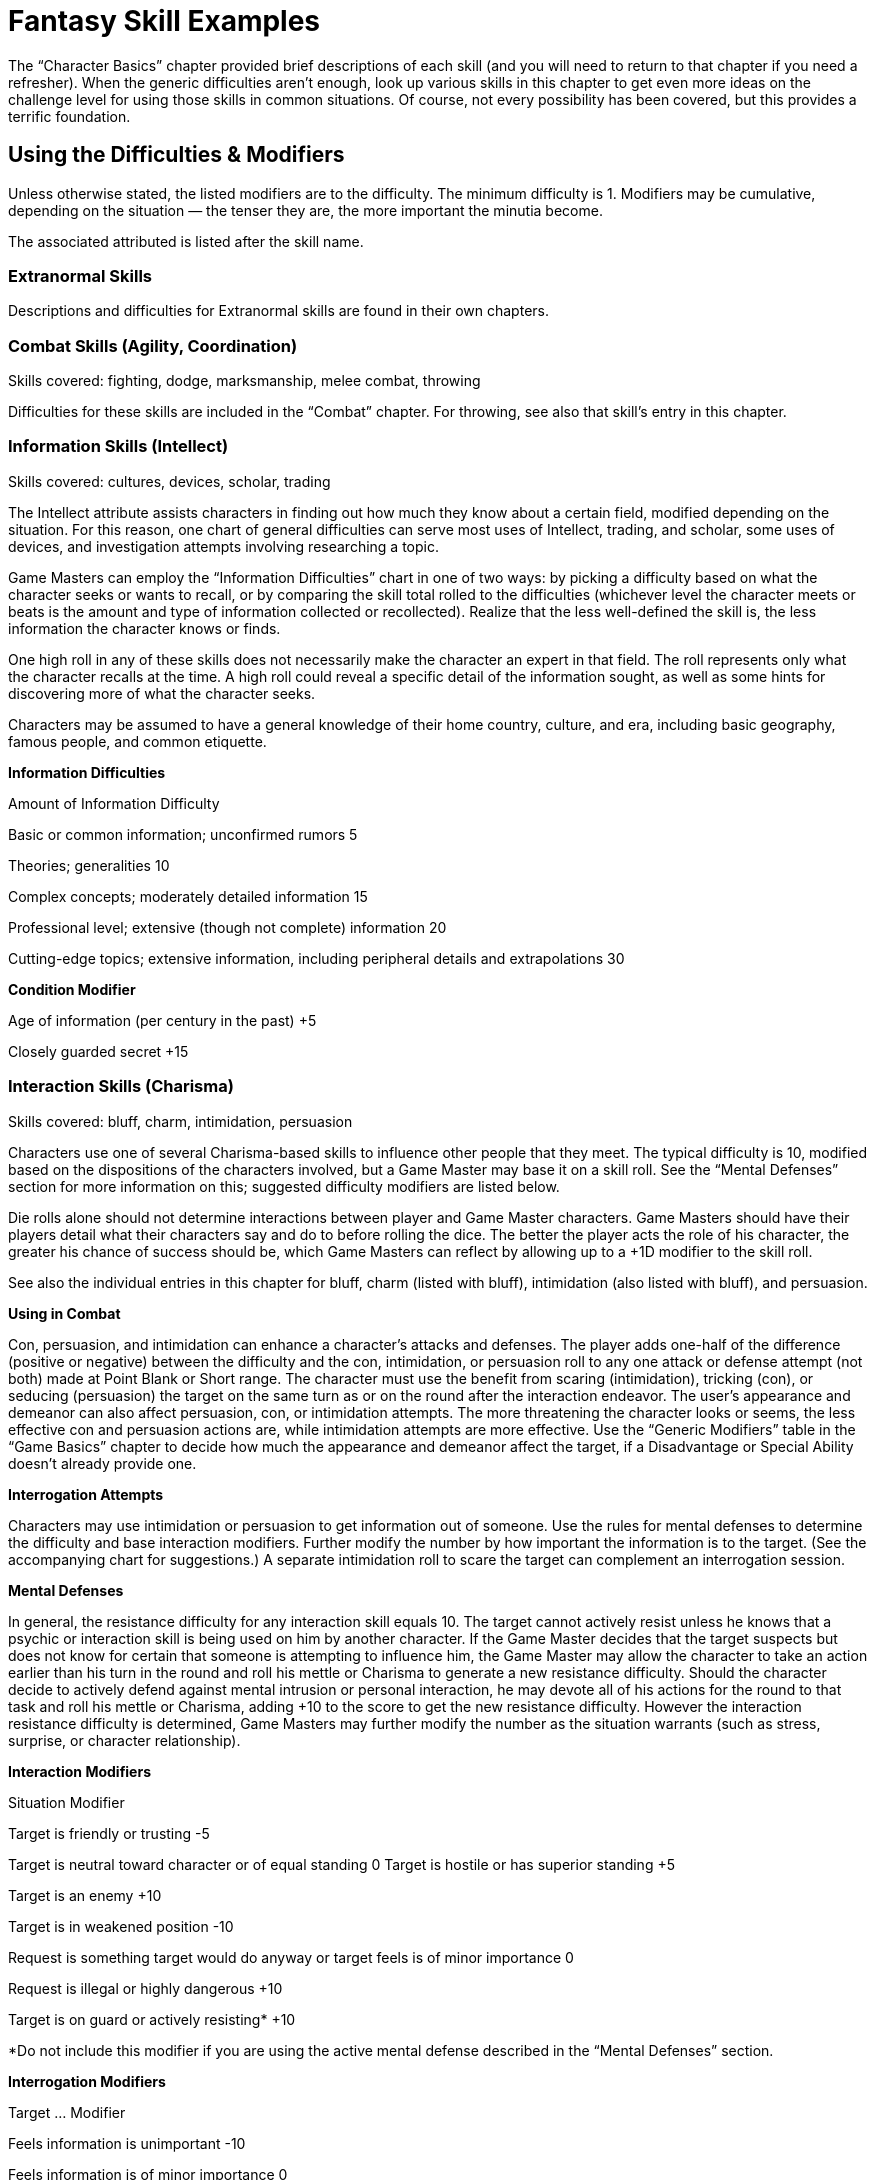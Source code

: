 = Fantasy Skill Examples

The “Character Basics” chapter provided brief descriptions of each skill (and you will need to return to that chapter if you need a refresher). When the generic difficulties aren’t enough, look up various skills in this chapter to get even more ideas on the challenge level for using those skills in common situations. Of course, not every possibility has been covered, but this provides a terrific foundation.

== Using the Difficulties & Modifiers

Unless otherwise stated, the listed modifiers are to the difficulty. The minimum difficulty is 1. Modifiers may be cumulative, depending on the situation — the tenser they are, the more important the minutia become.

The associated attributed is listed after the skill name.

=== Extranormal Skills

Descriptions and difficulties for Extranormal skills are found in their own chapters.

=== Combat Skills (Agility, Coordination)

Skills covered: fighting, dodge, marksmanship, melee combat, throwing

Difficulties for these skills are included in the “Combat” chapter. For throwing, see also that skill’s entry in this chapter.

=== Information Skills (Intellect)

Skills covered: cultures, devices, scholar, trading

The Intellect attribute assists characters in finding out how much they know about a certain field, modified depending on the situation. For this reason, one chart of general difficulties can serve most uses of Intellect, trading, and scholar, some uses of devices, and investigation attempts involving researching a topic.

Game Masters can employ the “Information Difficulties” chart in one of two ways: by picking a difficulty based on what the character seeks or wants to recall, or by comparing the skill total rolled to the difficulties (whichever level the character meets or beats is the amount and type of information collected or recollected). Realize that the less well-defined the skill is, the less information the character knows or finds.

One high roll in any of these skills does not necessarily make the character an expert in that field. The roll represents only what the character recalls at the time. A high roll could reveal a specific detail of the information sought, as well as some hints for discovering more of what the character seeks.

Characters may be assumed to have a general knowledge of their home country, culture, and era, including basic geography, famous people, and common etiquette.

*Information Difficulties*

Amount of Information Difficulty

Basic or common information; unconfirmed rumors 5

Theories; generalities 10

Complex concepts; moderately detailed information 15

Professional level; extensive (though not complete) information 20

Cutting-edge topics; extensive information, including peripheral details and extrapolations 30

*Condition Modifier*

Age of information (per century in the past) +5

Closely guarded secret +15

=== Interaction Skills (Charisma)

Skills covered: bluff, charm, intimidation, persuasion

Characters use one of several Charisma-based skills to influence other people that they meet. The typical difficulty is 10, modified based on the dispositions of the characters involved, but a Game Master may base it on a skill roll. See the “Mental Defenses” section for more information on this; suggested difficulty modifiers are listed below.

Die rolls alone should not determine interactions between player and Game Master characters. Game Masters should have their players detail what their characters say and do to before rolling the dice. The better the player acts the role of his character, the greater his chance of success should be, which Game Masters can reflect by allowing up to a +1D modifier to the skill roll.

See also the individual entries in this chapter for bluff, charm (listed with bluff), intimidation (also listed with bluff), and persuasion.

*Using in Combat*

Con, persuasion, and intimidation can enhance a character’s attacks and defenses. The player adds one-half of the difference (positive or negative) between the difficulty and the con, intimidation, or persuasion roll to any one attack or defense attempt (not both) made at Point Blank or Short range. The character must use the benefit from scaring (intimidation), tricking (con), or seducing (persuasion) the target on the same turn as or on the round after the interaction endeavor. The user’s appearance and demeanor can also affect persuasion, con, or intimidation attempts. The more threatening the character looks or seems, the less effective con and persuasion actions are, while intimidation attempts are more effective. Use the “Generic Modifiers” table in the “Game Basics” chapter to decide how much the appearance and demeanor affect the target, if a Disadvantage or Special Ability doesn’t already provide one.

*Interrogation Attempts*

Characters may use intimidation or persuasion to get information out of someone. Use the rules for mental defenses to determine the difficulty and base interaction modifiers. Further modify the number by how important the information is to the target. (See the accompanying chart for suggestions.) A separate intimidation roll to scare the target can complement an interrogation session.

*Mental Defenses*

In general, the resistance difficulty for any interaction skill equals 10. The target cannot actively resist unless he knows that a psychic or interaction skill is being used on him by another character. If the Game Master decides that the target suspects but does not know for certain that someone is attempting to influence him, the Game Master may allow the character to take an action earlier than his turn in the round and roll his mettle or Charisma to generate a new resistance difficulty. Should the character decide to actively defend against mental intrusion or personal interaction, he may devote all of his actions for the round to that task and roll his mettle or Charisma, adding +10 to the score to get the new resistance difficulty. However the interaction resistance difficulty is determined, Game Masters may further modify the number as the situation warrants (such as stress, surprise, or character relationship).

*Interaction Modifiers*

Situation Modifier

Target is friendly or trusting -5

Target is neutral toward character or of equal standing 0 Target is hostile or has superior standing +5

Target is an enemy +10

Target is in weakened position -10

Request is something target would do anyway or target feels is of minor importance 0

Request is illegal or highly dangerous +10

Target is on guard or actively resisting* +10

*Do not include this modifier if you are using the active mental defense described in the “Mental Defenses” section.

*Interrogation Modifiers*

Target … Modifier

Feels information is unimportant -10

Feels information is of minor importance 0

Feels information is important +5

Feels information is very important +10

Would rather die than reveal information +10 or more

=== Observation Skills (Acumen)

Skills covered: search, tracking

Game Masters can rely on these difficulties for situations involving the gathering of information. They can be used as difficulties to beat or as a means of reading the results of a dice toss.

To see if a character notices details of a scene or situation, the Game Master may have the player make a Acumen roll. Unless the characters are actively eavesdropping, searching, tracking, or performing a similar activity (and thus using the search or tracking skills), this passive observance of a scene does not count as an action. Use this chart as a guideline for how much the character notices. If the skill total meets or beats the difficulty, the character gains that much information.

*Observation Difficulties*

Situation Difficulty

Noticing obvious, generic facts; casual glance 5

Noticing obvious details (ex. number of people) 10

Noticing a few less obvious details (ex., gist of conversation) 15

Spotting a few specific details (ex., identities of individuals) 20

Spotting a few obscure details (ex., specifics of conversation) 25

Noticing many obscure details 30 or more

=== Charioteering, Pilotry (Coordination)

See the “Movement” chapter for details on using these skills.

=== Bluff, Charm, Intimidation (Charisma)

Bluff, charm, and intimidation can enhance a character’s attacks and defenses. The player adds one-half of the difference (positive or negative) between the difficulty and the bluff, charm, or intimidation roll to any one attack or defense attempt (not both) made at Point Blank or Short range. The character must use the benefit from scaring (intimidation), tricking (bluff), or seducing (charm) the target on the same turn as or on the round after the interaction endeavor.

The user’s appearance and demeanor can also affect bluff, charm, or intimidation attempts. The more threatening the character looks or seems, the less effective charm and bluff actions are, while intimidation attempts are more effective. Use the “Generic Modifiers” table in the “Game Basics” chapter to decide how much the appearance and demeanor affect the target, if a Disadvantage or Special Ability doesn’t already provide one.

See also “Interaction Skills” for other difficulties and modifiers for these skills.

=== Flying (Agility), Running, Swimming (Physique)

Difficulties for these skills are included in the “Movement” chapter.

=== Hide (Acumen), Stealth (Agility)

The difficulty for a hide or stealth attempt is usually the opponent’s Acumen, search (for hide), or tracking (for stealth), either as a die roll (if the opponent is actively trying to find the object or person) or as a derived value equal to the number in front of the “D” in the opponent’s attribute or skill times 2 and add the pips. For a straight value, use 6.

Game Masters may also opt to add a small creature or item’s scale value to the difficulty, or subtract a large creature or item’s scale value to it.

*Difficulty Condition Modifier*

Heavy rain or snow -3

Dawn, dusk, fog, many trees, large crowd, etc. -2

Night -5

Inattentive observer -5

Dense concealment (thick jungle, crowd of people in costume) -5

Many distractions (party, parade, combat) -5

Attentive observer +6

Open terrain +6

Good lighting +6

Several observers +9

=== Reading/Writing, Speaking (Intellect)

Because the ability to read in the typical fantasy setting is so uncommon, the ability to communicate falls under two skills: reading/writing and speaking. They both use the same charts, but they relate to two different methods of communicating.

First, determine what the character wants to express or understand and how closely the language in which she wants to express it is to her native tongue. Then, compare the difference between the skill roll and the difficulty to decide how close she came. Characters with a specialization in the language they are using who succeed at the skill roll receive a +3 bonus to determining the comprehension level.

Game Masters may provide a small bonus to characters with a specialization of a particular language in one skill when they attempt to use the other skill for that language. For instance, a character with a reading/writing specialization +1D in Elvish and no experience in speaking could gain a bonus of +1 to attempting to say something in Elvish.

The character must have the appropriate skill to use a translation aid. For example, a book cannot help a character attempting to speak a language unless that character happens to also have the reading/writing skill.

*Idea is … Difficulty*

Very simple, consisting of a short phrase 3

Simple; no slang; children’s story 7

Of average complexity; common bard’s tales 12

Complex; slang involved; epic sagas 18

Very complex; technical jargon involved; academic writing 24

*Situation Modifier*

One or two common, basic words -5

Has a translating aid (book, hand signals)* -5

Different dialect of own language 0

Language is derived from common root language (speech or alphabet) (ex., two Humans from different parts of the same world understanding each other) +5

Completely foreign language (speech or alphabet) (ex., Dwarvish has nothing to do with Elvish) +10

Obscure language; reading lips +15

Language is unique to an uncontacted culture, from a dead culture, or unpronounceable by the character trying to understand +20

Language includes many concepts nearly beyond the character’s understanding or experience +25

*Translation aids might provide their own bonuses, which are used instead of this.

*Roll > Difficulty Comprehension Level*

0–2 Gist of idea; most words understood or conveyed properly; word usage seems stilted

3–6 Literal translation; slang expressed/translated incorrectly

7+ Subtle connotations

A character can also use the reading/writing skill to create forgeries. The artist skill might act as a complementary skill in such instances as reproducing illuminated manuscripts. Reduce the amount of time spent on making a particular forgery if the character has repeatedly succeeded at making similar items in the past.

*Forger*

*Item Forged Difficulty*

Unofficial note or correspondence 6

Time required: 10 minutes or more

Signature 12

Time required: 5 minutes

Official document (decree from a king with seal) 18

Time required: 20 minutes or more

Familiarity with Item Modifier

Intimately familiar or has sample -10

Somewhat familiar; has seen it quite often -5

Slightly familiar 0

Have only had it described +5

Guessing blindly +15

Forgery Inspector

Familiarity with Item Forged Difficulty

Intimately familiar 6

Moderately familiar 12

Unfamiliar 18

Completely unfamiliar 24

Situation Modifier

Have sample -5

Item poorly forged* 0

Item well forged* +5

Item superiorly forged* +10

*The Game Master may add the number of points above the forging diffculty to the inspector’s difficulty instead of using one of these modifiers.

=== Scholar, Trading (Intellect)

See the “Information Skills” for difficulties and modifiers related to using this skill.

=== Acrobatics (Agility)

Using acrobatics can also improve many of a character’s climbing, jumping, and running attempts. The Game Master determines the difficulty of the acrobatics stunt. One-half of the difference (rounded up) between the difficulty and the acrobatics roll is added to the complementary skill. The acrobatics attempt and the climbing, jumping, or running try must be done on the same turn.

Instead of adding a modifier to the running or swimming difficulty for particularly challenging obstacle courses, the Game Master may have the hero make an acrobatics roll in addition to a running or swimming roll.

Acrobatics can make a character appear more intimidating. The player may add one-half of the difference (rounded up) between the difficulty and the successful acrobatics roll to her intimidation attempt. The intimidating attempt may be made on the same turn as the acrobatics roll or on the next round.

During a fall, acrobatics may be used to reduce bodily harm. If the character has not already used his turn for the round, he may rely on acrobatics in an attempt to land properly. The character generates an acrobatics total. For every five points over the base difficulty number of 10, the hero reduces the damage total by one point, in addition to a base reduction of one point. The damage total, however, cannot be lower than zero.

*Maneuver Difficulty*

Somersault; pirouette 5

Handspring; cartwheel; handstand 10

Swing over a obstacle 10

Round-off; backflip 15

Vaulting over an obstacle 15

Bouncing off a surface to reach a specific destination 20

Walking up a wall* 30

*The character may “walk” a maximum of her Move in one round; she must have a flat surface to stop on at the end of her turn or she falls and takes damage from the fall.

*Condition Modifier*

flat surface to flat surface 0

Unlimited landing area -3

Limited landing area +3

Almost no landing area +6

Rough or unsteady landing area +3 or more

High surface to low surface +3

Low surface to high surface +6

Slippery surface +3

Strong wind +3

Add a twist of the body (per twist) +3

Performing the maneuver underwater or backwards +3

Performing the maneuver in the air (such as on a trapeze or bars) +9

Performing the maneuver on a narrow surface +6

Note: Characters may combine one or more maneuvers in the same action. In this case, use the difficulty of the most challenging maneuver, add 3 for each additional maneuver (up to five additional maneuvers), and include modifiers as if the complex stunt was one maneuver.

=== Animal Handling (Charisma)

When attempting to get an animal to do a trick, the character must also roll against its mettle roll (the Game Master generates this). Examples of tricks include rolling over, getting into a cage, jumping up, and obeying commands. The character’s animal handling total may be modified by the attitude of the animal toward the character. The success of tricks are determined by a roll of the animal’s attributes or skills.

*Animal’s Attitude toward Character Skill Modifier*

Friendly or trusting +5

Neutral 0

Hostile -5

Mettle >

Animal Handling Result

1–2 Animal looks at the handler in a confused way.

3–6 Animal lies down for one round.

7–11 Animal lies down for two rounds.

12+ Animal snaps at the handler; if hit, the beast will attack the handler until subdued.

=== Artist (Acumen)

The time needed to create a work of art depends on the quality and complexity of a piece. A simple amateur piece may only take a few minutes, while a complex, prize-winning endeavor could require weeks or months. Characters may also use this skill to judge works of art created by others and detect fake artistic pieces. The higher the total is above the creation total for the piece, the more information the judge knows about it (such as flaws, alterations, its creator, and the like).

*Quality of Piece Difficulty*

Amateur 9

Professional 15

Emotionally moving 18

Prize-winning 24

Complexity of Piece Modifier

Simple; has one or two parts -5

Moderate; has a few parts 0

Complex; has many parts +10

Climbing (Agility)

Difficulties for this skill are included in the “Movement” chapter. Note that taking care in climbing and carrying 50% or more of the character’s body weight slows the character down by two meters or more per round.

*Condition Modifier*

Taking care in climbing -5

Less than a 90-degree angle -3

Less than a 60-degree angle -6

Less than a 45-degree angle -9

Prepared for climbing -6

Carrying 25% of body weight +3

Carrying 50% of body weight +6

Carrying 100% of body weight +15

Many handholds -10

=== Command (Charisma)

The command skill governs the act of convincing individuals to comply with specific directions, as well as maintaining morale during group undertakings (such as combat or building large pieces of equipment). This skill is typically used only with the Game Master’s characters, though it can be sometimes attempted with the players’ characters (such situations should be roleplayed first, with a bonus or penalty to the command roll based on how well the group participated in the activity together). A high command roll can complement individual participants’ rolls in a group activity, while a low command roll can impose negative modifiers. It generally requires at least one round of planning to perform effectively.

Characters can use this skill to combine their attacks. One person is designated the leader and makes the command roll. If successful, everyone goes on the leader’s initiative. Participants make their attacks with the hit location modifier (to reflect that they’re aiming for a designated location), but the target resists the combined total of all damage done it. If the command roll fails, determine initiative and actions individually.

*Complexity Difficulty*

Uncomplicated; imprecise 3

Easy; minimal precision required 7

Requires effort or precision 12

Diffcult; requires high degree of precision 17

Requires much effort or extreme precision 22

Requires care and thoughtfulness, or exacting precision 28

*Team Modifier*

All members willing to follow leader’s orders no matter what -20

All members willing to sacrifice life for others -15

Trained together frequently to work as unit -10

Trained together briefly to work as unit -5

Work together regularly, or willing to work together 0

Worked together on a few occasions +5

Seldom work together +10

Never worked together before, or more than half of the members hate each other +15

No interest in working together; all members despise each other; or members can’t communicate with each other +20

=== Contortion (Agility)

The chart below contains sample difficulty numbers for escaping from various kinds of restraints. Modify the difficulty based on the circumstances of the escape, such as the conditions the character works under or specially designed restraints. The character may not use this skill if completely immobilized. If in multiple restraints, the character must make a separate roll for each one. A Critical Failure indicates that the character has pulled a muscle (and he does his Strength Damage to himself). The Game Master decides whether he may try again.

Note that this skill does not substitute for the lockpicking skill. The character may be able to pull his arms over his head to use his hands, but he may not be able to slip out of the shackles unless they are improperly secured.

*Sample Restraints Difficulty*

Ropes 13

Wires, chain 15

Shackles 16

=== Crafting and Repair (Acumen)

Though there are many different kinds of repair skills, they all follow the same principles. The base difficulty to fix or modify any weapon, armor, other equipment, or vehicle is 10. The amount of damage sustained, the character’s familiarity with the item, availability of parts, and complexity of the task can modify the difficulty. The Game Master may require a separate devices roll to determine whether the character can figure out how to repair an unknown item. Destroyed parts must be replaced, which raises the difficulty. Additionally, if a character rushes the job, not only is there an increased chance of failure, but the item could also break again soon after its next use.

A Game Master may allow a complementary use of artist to improve the quality of the item.

*Situation Modifier*

Light repairs/modifications 0

Heavy repairs/modifications +5

Extensive repairs/modifications +10 or more

Previously built or modified the item; intimately familiar with item -10

Has item’s designs -5

Common item 0

Has seen but not used item +5

Has never seen item +10

All parts available 0

Some parts available +10

No parts available +20

Correct tools* 0

Makeshift tools +15

*Tool kits might provide their own bonuses, which are used instead of this.

=== Devices (Intellect)

The devices skill allows the character how to use a strange new piece of equipment. In some cases, no matter how familiar the item is to a character, the item may be of such complexity (such as some gnomish works) that the Game Master always requires a roll.

Characters who want to create new items must first makes blueprints or design instructions for them, using this skill. The more complex the piece, the higher the difficulty and the longer it takes to determine the correct design.

The base difficulty is 10.

*Complexity of Device Modifier*

Simple 0

Average +4

Complex +7

Prototype +10

From a culture with a lower technological level -5

From a culture with a much higher technological level +10

Consists of many complex parts +5

Consists of hundreds of complex parts +10

Has a manual for the device in a language the character can understand -3

*Roll > Difficulty Result*

0–2 Basic idea of what the device can do, but not how to operate it.

3–6 Basic idea of what the device can do and how to operate it; may add the result points bonus to using the device on the next round if the character does not have an appropriate skill to use the device.

7–11 Previous result and may add the result points bonus to a crafting attempt on the device, if proper tools and materials are available.

12+ Previous two results and can design a similar device, if proper resources are available.

=== Disguise (Acumen)

A character’s skill total in creating the disguise serves two related purposes. First, the higher the roll, the less likely an observer will be to question the disguise. Second, the total becomes the difficulty number for Acumen or investigation efforts to see through it. If the investigation check is higher than the disguise total, the disguise has been penetrated.

If at any time while the character is disguised she performs an action inconsistent with the disguise, any observer has a chance to see through it.

Although one character may use disguise on another character, the disguised character must actively work at keeping up the disguise using her own disguise skill or Acumen.

*Condition Modifier*

Specific person +15

Other sex +6

Different race or species +3

Great age difference +3

Much larger build +5

Much smaller build +10

Resembles the disguise already -5

Using skill on another character +6

Using skill unaided +3

=== Gambling (Acumen)

Gambling doesn’t affect games that are purely random, but does influence games with an element of strategy, like poker. All characters make opposed gambling rolls, without spending Character or Fate Points, and the highest roll wins. A character may cheat by using Character or Fate Points on the roll, and the Game Master may give bonuses to rolls for people looking for a cheater or helping the cheater. The Game Master should consider as many “angles” as possible when using the gambling skill, and add these as modifiers to one or more participants’ rolls.

=== Healing (Intellect)

For game mechanics on using healing to treat damage, see the “Healing” chapter. Remember that the typical fantasy setting doesn’t have the same access to medical procedures as they do in modern times. However, folk lore remedies seemed to work much better than in other genres.

*Medical Diagnosing*

*Action Difficulty*

Determine existence of disease or injury 7

Time required: 1 round

Determine toxicity of substance 7

Time required: 1 minute

Determine type of disease, toxin, or injury 12

Time required: 1 minute

Determine medicine, procedure, or antidote required 18

Time required: 1 round to 1 hour

Determine cause 24

Time required: 1 day to 1 week

=== Investigation (Acumen)

When used to research a topic, a separate roll must be made for each source checked.

*Situation Difficulty*

Common knowledge 7

Requires searching through several sources; introductory theories 12

Sources are of varying reliability; cutting-edge information; specific information about harmless individual or event 18

Esoteric information; specific information about dangerous individual or event 24

*Condition Modifier*

Information closely guarded +5

Character unsure of information sought +5

Character knows exactly what information is sought -5

When used to figure out clues from a scene, the base difficulty is 10. The character must use search first to find the clues or evidence (or have them pointed out); investigation helps the character figure out what they mean.

*Situation Modifier*

Information about subject/event is sketchy +15

Information about subject/event is extensive -15

Evidence is fairly clear; many clues; familiar objects with expected use -6 or more

Evidence is only partly clear; several clues; familiar objects with uncommon use, or unfamiliar objects with common use 0

Evidence is obscure; few clues +3

Evidence is unusual or with no apparent significance; uncommon objects with uncommon use +6

Repeatedly commits similar crimes -3 per crime

Distance between crimes (per 80 kilometers) +3

Time between crimes (per 6 months*) +3

*While the crimes may have been committed over a greater time interval, the maximum value for this modifier is +30.

*Roll > Difficulty Result*

0–2 Basic information about the situation (a rope was used, type of weapon).

3–6 Precise information about situation (probable manufacturing origin of evidence, small details about items in room).

7–11 Previous results plus how all items in an area were put to use.

12+ Reconstruction of events from the evidence.

=== Jumping (Agility)

Difficulties for this skill are included in the “Movement” chapter.

*Condition Modifier*

flat surface to flat surface 0

Unlimited landing area -5

Limited landing area +5

Almost no landing area +10

Rough, slick, or unsteady landing area +3 or more

Uphill (more than 30 degrees) +6

Carrying 50% of own weight +6

Carrying 75% of own weight +9

Carrying 100% of own weight +12

=== Know-how (Acumen)

To use this skill to help with an activity covered by another skill (which the character does not have), the character spends the round before examining the situation, performing no other actions, and making a roll of this skill versus the difficulty set for the action. The character gets neither the unskilled modifier nor the preparing modifier. Within the next 30 seconds (six rounds), the character may add the difference between the difficulty and the know-how skill roll to total roll for the attribute dictated by the actual skill required. The character may not use this skill in place of a skill she already has. The Game Master may limit the number of times per hour this skill may be used on the same action.

=== Lifting (Physique)

At the Game Master’s discretion, a player may make a lifting check when his character first picks up an object. (Generally, if the object’s weight would give it a difficulty equal to or greater than one-half of the character’s lifting, rounded up, or the object is being lifted hastily or under stress, the Game Master should require a lifting roll.)

For each round the object is carried, the character makes another check to see if he can continue to carry the object. If he fails the roll, he is too exhausted and must put the object down. If the character is doing anything else at the time (other than walking slowly or talking), continuing to carry the object counts as a multi-action.

*Abridged Lifting Table*

*Weight Difficulty*

1 kg 1

10 kg 3

50 kg 7

100 kg 12

120 kg 13

200 kg 17

250 kg 18

500 kg 23

750 kg 28

1,000 kg (1 ton) 33

1,100–2,000 kg 34-43 (+1 to base of 33 per 100 kg over 1,000 kg)

2,500–10,000 kg 44-59 (+1 to base of 43 per 500 kg over 2,000 kg)

15,000–100,000 kg 60-77 (+1 per to base of 59 per 5,000 kg over 10,000 kg)

The Game Master may further subdivide the lifting chart if desired to include the weights for the difficulties not listed here.

*Lifting Fatigue Modifier*

*Time Skill Modifier*

1–6 rounds 0

7 rounds to 3 minutes +5

3–10 minutes +10

10–30 minutes +15

30–60 minutes +20

Note: After the first hour, the character must make a check once per hour at the same difficulty as one hour. If the character fails the roll, then he must rest for twice as long as he was lifting the weight.

=== Lockpicking (Coordination)

Characters may not attempt to pick locks without some kind of tools (hairpins, wire coat hanger, telekinesis, etc.). Improvised tools do not add to character’s skill roll, but specialized tools will.

*Type of Lock Difficulty*

Simple key lock 6

Complex key lock 12

Combination lock 18

Lock Condition Modifier

Poorly constructed -6

Well constructed +2

Lock diagrams -4

=== Mettle (Charisma)

Mettle is generally used to resist interaction attempts and mentally damaging attacks. See the “Mental Defenses” section earlier in this chapter for details. Characters with this skill may generally use it instead of stamina to resist fatigue, sleep, and unconsciousness, though there may be some situations the Game Master restricts its substitution. See the stamina entry in this chapter for information on difficulties.

Game Master can also use mettle (or Charisma) to determine the reactions of players’ and Game Master’s characters to each other and to their surroundings. The more the Game Master believes that the character should be at ease or frightened, the greater the difficulty. Use the descriptions of standard difficulties to determine the level. This passive application of mettle is not an action.

=== Navigation (Intellect)

The base difficulty is 10.

*Condition Modifier*

No idea which way is north +10

General idea which way is north 0

Familiar with terrain 0

Terrain completely foreign +5

Completely lost +10

Have a compass or similar navigational tools -5

Plotting a way through a simple course 0

Plotting a way through a complex course +6

Plotting a way through a dangerous course +9

Determine exact location +15

*Condition Skill Modifier*

Have a poorly drawn map +1D

Have a sketchy but accurate map +2D

Have a well-drawn map +3D

Have a misleading or purposely inaccurate map

(and don’t know it) -1D

=== Persuasion (Charisma)

Persuasion can also be employed to “pay” another person to behave dishonorably, such as through ignoring duty, looking the other way, or divulging secret information. Success depends greatly on the target. A target who is loyal or wealthy or fears being caught is less likely to accept bribes. Use the difficulties listed under “Interaction Skills” and further modified by such factors as the value of the money, goods, or information offered, the extent of favors given and received, and the target’s attitude toward the bribe.

See also “Interaction Skills” for other difficulties and modifiers for this skill.

*Value of Bribe Modifier*

Less than 50% of what is reasonable +10

50% to 90% of what is reasonable +5

Larger than expected -5

Significantly larger than expected -10

=== Riding (Agility)

When a character first mounts a ridable animal, she must make a riding roll against the creature’s mettle roll (the Game Master generates this). The character’s riding total may be modified by the attitude of the animal toward the character. The character stays in control if she ties or beats the beast’s roll. If she fails, consult the table below for what occurs.

When attempting to get the beast to perform a special maneuver or during events that might frighten it, the character must also roll against the animal’s Charisma or mettle. Examples of special maneuvers include jumping a fence, crossing a raging river, moving faster, or slowing down quickly. (The success of special maneuvers are determined with the animal’s attributes or skills.)

A character attacking from the back of a beast takes a multiaction penalty for having to both control the mount and use their weapon.

*Animal’s Attitude toward Character Skill Modifier*

Friendly or trusting +5

Neutral 0

Hostile or wounded -5

*Mettle > Riding Result*

1–2 Beast stops and refuses to move for 1 round.

3–6 Beast stops and refuses to move for 2 rounds.

7–11 Beast bolts in a random direction for 1D rounds.

12+ Beast bucks rider; rider must make a Moderate riding roll to avoid being thrown off.

=== Search (Acumen)

When used to eavesdrop on or secretly watch an event or another character, the skill total indicates the amount of information gained from the surveillance. Use the “Observation Difficulties” table. A Critical Failure could mean anything from no information obtained to being immediately spotted by the character being observed, depending on the situation.

When searching for a hidden object or person, the difficulty is generally the hide roll used to conceal the target. Otherwise, the base difficulty is 5, modified by the table below.

See also “Observation Skills” for more difficulties and modifiers for this skill.

*Situation Modifier*

Character knows target’s exact location 0

Character knows target’s approximate location +5

Character has vague information about the target or its location +15

Character has only general idea of what she’s looking for; searching for small objects +20

Character has no idea what she’s looking for; searching for obscure or tiny objects +25

Searching for microscopic objects* +30

*Might not be possible without special equipment or abilities.

=== Sleight of Hand (Coordination)

The difficulty for a sleight of hand attempt is usually the opponent’s Acumen or search, either as a die roll (if the opponent is actively watching for tricks) or as a derived value equal to the number in front of the “D” in the opponent’s attribute or skill times 2 and add the pips.

*Situation Modifier*

Watchful target; few distractions +9

Observant target; light crowd +6

Suspicious target +3

Challenging act (such as palming an apple) +6 or more

Unobservant target; target constantly jostled; major distractions -9

Confused or distracted target; crowded conditions; minor distractions -6

Simple act (such as palming a tiny object or sliding a hand into one’s own pocket unnoticed) -6 or more

=== Stamina (Physique)

Game Masters may allow a character to make a multi-action stamina roll to complement a strenuous activity, such as lifting or running. The difficulty equals 5 times the current fatigue modifier. The character may add one-half (rounded up) of the difference between the successful stamina roll and the difficulty. The strenuous activity still receives the fatigue modifier.

Whenever a character fails a stamina roll, she is fatigued; all actions are at -1D for every stamina check failed until the character rests for as long as she exerted herself.

Characters can still continue if they are fatigued, until they fail a third stamina check. At this point, the character is completely exhausted and must rest for twice the amount of time that she exerted herself to remove the penalty.

To avoid the effects of a toxin (inhaled, ingested, or absorbed) or disease (encountered in any manner), a character makes a stamina roll. Several factors figure into the difficulty of the attempt, including the deadliness and dosage of the poison in question. For example, a fatal bout of botulism has a difficulty of 9, while a killing dose of deadly nightshade has a difficulty of 42. Characters may attempt to counter toxins once per day.

Game Masters might also call for stamina rolls against falling asleep or unconscious. This generally does not count as an action, though the Game Master should award a bonus to the skill total when the character devotes her action to keeping awake. Resisting sleep is a difficulty of 5 per hour beyond the normal awake time, modified by environmental factors (too warm or too cold, noise level, etc.). For unconsciousness caused by wounds, see the “Wound Levels” table in the “Damage” chapter.

=== Streetwise (Acumen)

Streetwise helps characters get around urban environments. Some situations call for seeking out those living outside the local law, while others can be handled through upstanding citizens. Generally, the modifiers are the same for each situation, but the Game Master should adjust them depending on the circumstances. It is possible, though generally unlikely, that a character would be well-liked by both upstanding residents and local criminals.

Example: In a village, a character would find it easier to gather information about a particular person (and thus the city-size modifier would be -15 instead of +15), but he might have a harder time getting someone to trust him enough to tell him about it (making the tolerance modifier +15).

*Seeking … Difficulty*

Things that are usually easy to find

(ex., directions to the nearest police station) 4

Things that require discretion or careful investigation (ex., asking if the local law is straight or crooked) 7

Risky services; finding illegal and well-regulated items (ex., finding out an appropriate bribe for the local law) 14

Services of unusual skills; finding dangerous or carefully controlled items 18 (ex., seeking a fence or a safecracker)

A specific criminal in hiding; finding items whose possession means immediate imprisonment 28

*Size of City Modifier*

Large city (a few hundred thousand citizens) 0

Small city (several thousand citizens) +5

Town (several hundred citizens) +10

Village (a few hundred citizens) +15

Amount of Law Enforcement or Tolerance of Residents Modifier

Martial law or no tolerance for criminals or outsiders +15

Criminal activity overlooked as long as it’s discreet; slight tolerance of outsiders +10

Criminal activity overlooked as long as it’s not dangerous to the general public; tolerance of outsiders +5

Criminal activity overlooked as long as it’s not dangerous to the local government; outsiders welcome 0

Anarchy; outsiders given same respect as residents -10

*Reputation of Seeker Modifier*

Never been to the location; no contacts; not trusted by local underworld or residents +10 or more

Rarely visited; only passing knowledge of how the local underworld operates +1-9

Minor contacts; knows what to avoid; criminals or residents have no reason not to trust character 0

Somewhat favorably known by local underworld or residents; several contacts -1–9

Well-known and liked by underworld or residents -10 or more

=== Survival (Acumen)

Character can rely on survival to figure what to eat, where to sleep, how best to deal with native dangers, and other information needed to get out of wilderness situation alive. The character can also use survival to locate herbs, plants, and animals of special healing or mystical value. (Use streetwise for help in urban situations.)

*Situation Difficulty*

Woods 4

High mountains, ocean (near floor) 12

Desert, ocean (near surface) 15

Polar region 18

Different, non-Earth-like dimension 25

Situation Skill Modifier

Has been to this location frequently +1D

Has been to this location within the past 10 years 0

Has never been to this location -1D

=== Throwing (Coordination)

A character’s ability to grab projectiles out of the air is enhanced by the throwing skill. The difficulty of catching an object is typically the thrower’s throwing roll. If the thrower wants the catcher to get the object, and thus takes care to throw well, reduce the thrower’s skill total by 9.

Combat difficulties for this skill are included in the “Combat” chapter.

=== Tracking (Acumen)

The base difficulty is 10 or the target’s stealth roll, if the target is actively trying to hide her trail. Characters can also use tracking to shadow a target. A shadowed character can attempt to spot the shadow with a search roll versus the shadowing character’s tracking roll. Game Masters may opt to include relevant hide modifiers to the tracking roll, if the shadow is being cautious.

*Condition Modifier*

Trail is a day old +3

Trail is a few days old +6

Trail is a week old +9

Tracking during inclement weather +6

Soft dirt, mud, snow -3

Grassland 0

Forest, thin crowd +3

Rain forest, dense crowd +6

Desert, arctic wasteland, hard surface +9

Number of people being tracked (for every 2 people) -3

Tracking a wheeled vehicle -6

Per additional vehicle -3

=== Traps (Intellect)

To install a trap, use the chart to modify the base difficulty of zero. The Game Master may award one-half of the points above the difficulty as a modifier to future disarm rolls. This represents the character adding a few extra improvements to the base design.

A pressure plate trigger releases the trap when a small piece of metal or wood (about a quarter-meter square) is stepped on or pushed. Pressure plates may be on the floor or wall. A tripwire trigger releases the trap when a wire, cord, or other material attached to the tripwire is walked through or broken. A switch could be a cord yanked, an outcropping pulled, a lock turned, or something similar. A hand-triggered trap requires that someone watch for the victim to come within the range of the trap’s effect and, once that happens, activate the trap.

When a character triggers a trap, use its speed total and compare it the initiative total of those affected by the trap. Those who have a higher total than the trap are allowed to generate a full-defense dodge total, if they so desire.

Once it’s the trap’s turn in the initiative, compare the trap’s combat attack total to the defense totals of its intended target or targets. (The combat attack total takes into account range.) The trap affects those whose defense totals it meets or beats, up to the number of targets it can affect.

To disarm a trap, the character first needs to find an access to it, which means applying the search skill if the trap’s concealed. Once found, the character rolls her traps against this chart, modified by how well it was originally installed. Traps enhanced by spells must have their spells negated first before the character can disarm the trap. Concealing a trap (including disguising wires, covering a pit or pressure plate, or placing a false trap) requires using the hide skill on it (or selecting an appropriate difficulty for a Game Master-created trap).

*Trap Modifier*

Pressure plate trigger (per plate) +2

Tripwire or switch trigger (per tripwire or switch) +1

Hand triggered 0

Speed (initiative total; per 5 points) +1

Combat attack total versus target (per 5 points) +2

Single part (open pit, poison on a handle) 0

Multiple release portals for gas, arrows, etc. (per additional portal) +2

Multiple targets (per additional target; increases pit opening by 1 meter-square area) +2

Additional damage (spikes in pit, more push behind arrows, per additional 1.5 meter drop) (per additional 1D*) +3

Use existing structure (door and frame, nearby saplings) 0

Add to structure (clockwork mechanism, false walls) +3 or more *This represents falling damage for pits.

*Disarm Situation Modifier*

Have blueprint or map -5

Have an idea about the kind of trap -5

Have no idea about the kind of trap 0

No special trap set-up* 0

Good trap set-up* +5

Superior trap set-up* +10

*The Game Master may add one-half (rounded up) of the number of points above the trap setting difficulty to the disarmer’s difficulty instead of using one of these modifiers.

*Sample Traps*

_Dart Trap:_ Triggered by stepping on one of three plates placed across a hallway, this traps shoots four darts (two each; damage 1D each; speed 10; combat difficulty 15) at the first two adventurers in the area. Trap difficulty: 21.

_Lock Trap:_ When a character attempts to pick the lock and is successful, a large poisoned needle (damage 5D; speed 15; combat difficulty 10) shoots out and stabs the thief. Trap difficulty: 20.

_Pit Trap:_ The floor falls away from beneath the characters, dropping them into a large dug-out area about 4.5 meters high (damage of 3D from fall). The pit opening is about two meters on a side. Trap difficulty: 13.
